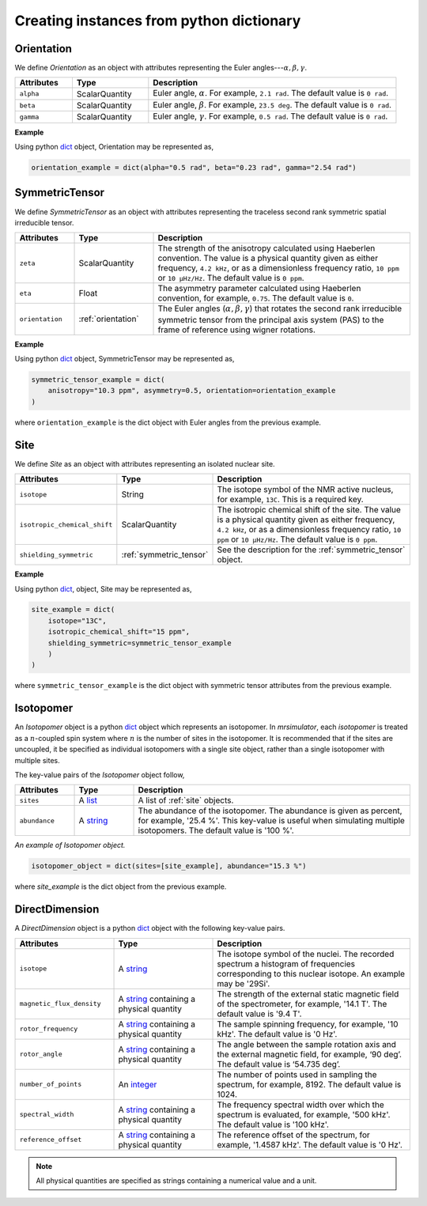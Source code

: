 

.. _dictionary_objects:

+++++++++++++++++++++++++++++++++++++++++
Creating instances from python dictionary
+++++++++++++++++++++++++++++++++++++++++

.. _orientation:

Orientation
^^^^^^^^^^^

We define `Orientation` as an object with attributes representing the
Euler angles---:math:`\alpha, \beta, \gamma`.


.. cssclass:: table-bordered table-hover
.. list-table::
  :widths: 15 20 65
  :header-rows: 1

  * - Attributes
    - Type
    - Description
  * - ``alpha``
    - ScalarQuantity
    - Euler angle, :math:`\alpha`. For example, ``2.1 rad``. The default value is
      ``0 rad``.
  * - ``beta``
    - ScalarQuantity
    - Euler angle, :math:`\beta`. For example, ``23.5 deg``. The default value is
      ``0 rad``.
  * - ``gamma``
    - ScalarQuantity
    - Euler angle, :math:`\gamma`. For example, ``0.5 rad``. The default value is
      ``0 rad``.

**Example**

Using python `dict <https://docs.python.org/3/library/stdtypes.html?highlight=dict#dict>`_
object, Orientation may be represented as,

.. code-block:: py

    orientation_example = dict(alpha="0.5 rad", beta="0.23 rad", gamma="2.54 rad")


.. _symmetric_tensor:

SymmetricTensor
^^^^^^^^^^^^^^^

We define `SymmetricTensor` as an object with attributes representing the
traceless second rank symmetric spatial irreducible tensor.

.. cssclass:: table-bordered table-hover

.. list-table::
  :widths: 15 20 65
  :header-rows: 1

  * - Attributes
    - Type
    - Description
  * - ``zeta``
    - ScalarQuantity
    - The strength of the anisotropy calculated using Haeberlen
      convention. The value is a physical quantity given as either frequency,
      ``4.2 kHz``, or as a dimensionless frequency ratio, ``10 ppm`` or
      ``10 µHz/Hz``. The default value is ``0 ppm``.
  * - ``eta``
    - Float
    - The asymmetry parameter calculated using Haeberlen convention, for
      example, ``0.75``. The default value is ``0``.
  * - ``orientation``
    - :ref:`orientation`
    - The Euler angles (:math:`\alpha, \beta, \gamma`) that rotates the second rank
      irreducible symmetric tensor from the principal axis system (PAS) to the
      frame of reference using wigner rotations.

**Example**

Using python `dict <https://docs.python.org/3/library/stdtypes.html?highlight=dict#dict>`_
object, SymmetricTensor may be represented as,

.. code-block:: py

    symmetric_tensor_example = dict(
        anisotropy="10.3 ppm", asymmetry=0.5, orientation=orientation_example
    )

where ``orientation_example`` is the dict object with Euler angles from the
previous example.





.. _site:

Site
^^^^

We define `Site` as an object with attributes representing an isolated nuclear
site.

.. cssclass:: table-bordered table-hover
.. list-table::
  :widths: 25 20 55
  :header-rows: 1

  * - Attributes
    - Type
    - Description
  * - ``isotope``
    - String
    - The isotope symbol of the NMR active nucleus, for example, ``13C``.
      This is a required key.
  * - ``isotropic_chemical_shift``
    - ScalarQuantity
    - The isotropic chemical shift of the site. The value is a physical quantity given as either frequency,
      ``4.2 kHz``, or as a dimensionless frequency ratio, ``10 ppm`` or
      ``10 µHz/Hz``. The default value is ``0 ppm``.
  * - ``shielding_symmetric``
    - :ref:`symmetric_tensor`
    - See the description for the :ref:`symmetric_tensor` object.

**Example**

Using python `dict <https://docs.python.org/3/library/stdtypes.html?highlight=dict#dict>`_,
object, Site may be represented as,

.. code-block:: py

  site_example = dict(
      isotope="13C",
      isotropic_chemical_shift="15 ppm",
      shielding_symmetric=symmetric_tensor_example
      )
  )

where ``symmetric_tensor_example`` is the dict object with symmetric tensor
attributes from the previous example.


.. _isotopomer:

Isotopomer
^^^^^^^^^^

An `Isotopomer` object is a python
`dict <https://docs.python.org/3/library/stdtypes.html?highlight=dict#dict>`__
object which represents an isotopomer.
In `mrsimulator`, each `isotopomer` is treated as a :math:`n`-coupled spin
system where :math:`n` is the number of sites in the isotopomer.
It is recommended that if the sites are uncoupled, it be specified as
individual isotopomers with a single site object, rather than a single
isotopomer with multiple sites.

The key-value pairs of the `Isotopomer` object follow,

.. cssclass:: table-bordered table-hover
.. list-table::
  :widths: 15 15 70
  :header-rows: 1

  * - Attributes
    - Type
    - Description
  * - ``sites``
    - A `list <https://docs.python.org/3/library/stdtypes.html#list>`__
    - A list of :ref:`site` objects.
  * - ``abundance``
    - A `string <https://docs.python.org/3/library/functions.html#float>`__
    - The abundance of the isotopomer. The abundance is given as
      percent, for example, '25.4 %'. This key-value is useful when
      simulating multiple isotopomers. The default value is '100 %'.

..  * - ``coulpings``
..    - Not yet implemented.


*An example of Isotopomer object.*

.. code-block:: py

  isotopomer_object = dict(sites=[site_example], abundance="15.3 %")

where `site_example` is the dict object from the previous example.


.. _direct_dimension:

DirectDimension
^^^^^^^^^^^^^^^

A `DirectDimension` object is a python
`dict <https://docs.python.org/3/library/stdtypes.html?highlight=dict#dict>`__
object with the following key-value pairs.

.. cssclass:: table-bordered table-hover
.. list-table::
  :widths: 25 25 50
  :header-rows: 1

  * - Attributes
    - Type
    - Description
  * - ``isotope``
    - A `string <https://docs.python.org/3/library/stdtypes.html#str>`__
    - The isotope symbol of the nuclei. The recorded spectrum a histogram of
      frequencies corresponding to this nuclear isotope. An example may
      be '29Si'.
  * - ``magnetic_flux_density``
    - A `string <https://docs.python.org/3/library/stdtypes.html#str>`__
      containing a physical quantity
    - The strength of the external static magnetic field of the spectrometer,
      for example, '14.1 T'. The default value is '9.4 T'.
  * - ``rotor_frequency``
    - A `string <https://docs.python.org/3/library/stdtypes.html#str>`__
      containing a physical quantity
    - The sample spinning frequency, for example, '10 kHz'. The default value
      is '0 Hz'.
  * - ``rotor_angle``
    - A `string <https://docs.python.org/3/library/stdtypes.html#str>`__
      containing a physical quantity
    - The angle between the sample rotation axis and the external magnetic
      field, for example, ‘90 deg’. The default value is ‘54.735 deg’.
  * - ``number_of_points``
    - An `integer <https://docs.python.org/3.3/library/functions.html#int>`__
    - The number of points used in sampling the spectrum, for example, 8192.
      The default value is 1024.
  * - ``spectral_width``
    - A `string <https://docs.python.org/3/library/stdtypes.html#str>`__
      containing a physical quantity
    - The frequency spectral width over which the spectrum is evaluated,
      for example, '500 kHz'. The default value is '100 kHz'.
  * - ``reference_offset``
    - A `string <https://docs.python.org/3/library/stdtypes.html#str>`__
      containing a physical quantity
    - The reference offset of the spectrum, for example, '1.4587 kHz'.
      The default value is '0 Hz'.

.. Note::
    All physical quantities are specified as strings containing a numerical
    value and a unit.
